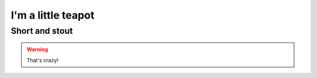 I'm a little teapot
===================

Short and stout
---------------

.. image:: 20180529_121328~2.jpg

.. warning::
    That's crazy!

.. image:: j3x5jov4nt971.png